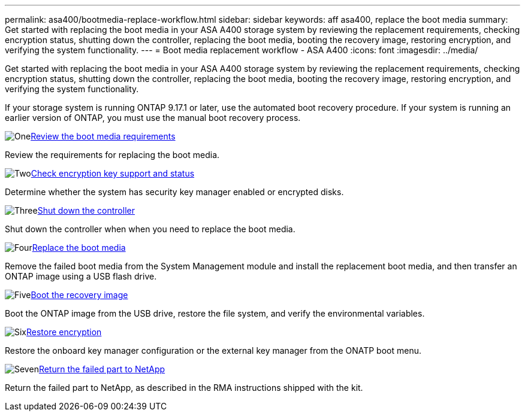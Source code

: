 ---
permalink: asa400/bootmedia-replace-workflow.html
sidebar: sidebar
keywords: aff asa400, replace the boot media
summary: Get started with replacing the boot media in your ASA A400 storage system by reviewing the replacement requirements, checking encryption status, shutting down the controller, replacing the boot media, booting the recovery image, restoring encryption, and verifying the system functionality.
---
= Boot media replacement workflow - ASA A400
:icons: font
:imagesdir: ../media/

[.lead]
Get started with replacing the boot media in your ASA A400 storage system by reviewing the replacement requirements, checking encryption status, shutting down the controller, replacing the boot media, booting the recovery image, restoring encryption, and verifying the system functionality.

If your storage system is running ONTAP 9.17.1 or later, use the automated boot recovery procedure. If your system is running an earlier version of ONTAP, you must use the manual boot recovery process.

.image:https://raw.githubusercontent.com/NetAppDocs/common/main/media/number-1.png[One]link:bootmedia-replace-requirements.html[Review the boot media requirements]
[role="quick-margin-para"]
Review the requirements for replacing the boot media.

.image:https://raw.githubusercontent.com/NetAppDocs/common/main/media/number-2.png[Two]link:bootmedia-encryption-preshutdown-checks.html[Check encryption key support and status]
[role="quick-margin-para"]
Determine whether the system has security key manager enabled or encrypted disks.

.image:https://raw.githubusercontent.com/NetAppDocs/common/main/media/number-3.png[Three]link:bootmedia-shutdown.html[Shut down the controller]
[role="quick-margin-para"]
Shut down the controller when when you need to replace the boot media.

.image:https://raw.githubusercontent.com/NetAppDocs/common/main/media/number-4.png[Four]link:bootmedia-replace.html[Replace the boot media]
[role="quick-margin-para"]
Remove the failed boot media from the System Management module and install the replacement boot media, and then transfer an ONTAP image using a USB flash drive.

.image:https://raw.githubusercontent.com/NetAppDocs/common/main/media/number-5.png[Five]link:bootmedia-recovery-image-boot.html[Boot the recovery image]
[role="quick-margin-para"]
Boot the ONTAP image from the USB drive, restore the file system, and verify the environmental variables.

.image:https://raw.githubusercontent.com/NetAppDocs/common/main/media/number-6.png[Six]link:bootmedia-encryption-restore.html[Restore encryption]
[role="quick-margin-para"]
Restore the onboard key manager configuration or the external key manager from the ONATP boot menu.

.image:https://raw.githubusercontent.com/NetAppDocs/common/main/media/number-7.png[Seven]link:bootmedia-complete-rma.html[Return the failed part to NetApp]
[role="quick-margin-para"]
Return the failed part to NetApp, as described in the RMA instructions shipped with the kit.
